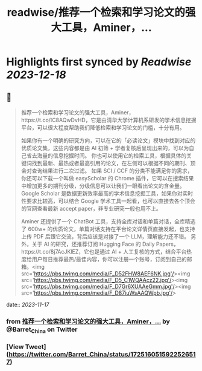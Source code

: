 :PROPERTIES:
:title: readwise/推荐一个检索和学习论文的强大工具，Aminer，...
:END:

:PROPERTIES:
:author: [[Barret_China on Twitter]]
:full-title: "推荐一个检索和学习论文的强大工具，Aminer，..."
:category: [[tweets]]
:url: https://twitter.com/Barret_China/status/1725160515922526517
:image-url: https://pbs.twimg.com/profile_images/639253390522843136/c96rrAfr.jpg
:END:

* Highlights first synced by [[Readwise]] [[2023-12-18]]
** 📌
#+BEGIN_QUOTE
推荐一个检索和学习论文的强大工具，Aminer，https://t.co/IC8AQwDvHD，它是由清华大学计算机系研发的学术信息挖掘平台，可以很大程度帮助我们降低检索和学习论文的门槛，十分有用。

如果你有一个明确的研究方向，可以在它的「必读论文」模块中找到对应的优质论文集，这些内容都是由 AI 初筛 + 学者复核后呈现出来的，可以为自己省去海量的信息挖掘时间。
你也可以使用它的检索工具，根据具体的关键词找到最新、最热或者最高引用的论文，在左侧可以根据不同的期刊、顶会对查询结果进行二次过滤。
如果 SCI / CCF 的分类不能满足你的需求，你还可以下载一个叫做 easyScholar 的 Chrome 插件，它可以在搜索结果中增加更多的期刊分级，分级信息可以让我们一眼看出论文的含金量。
Google Scholar 是数据更新效率最高的学术信息挖掘工具，如果你对实时性要求比较高，可以结合 Google 学术工具一起看，也可以直接去各个顶会的官网查看最新 accept paper，非专业研究一般也用不上。

Aminer 还提供了一个 ChatBot 工具，支持全库对话和单篇对话，全库精选了 600w+ 的优质论文，单篇对话支持在平台论文详情页直接发起，也支持上传 PDF 后跟它交流，背后应该是对接了一个 LLM，理解能力还不错。
另外，关于 AI 的研究，还推荐订阅 Hugging Face 的 Daily Papers，https://t.co/8j7AcJKlEZ，它也是通过 AI + 人工复核的方式，结合平台热度给用户每日推荐最热/最佳内容，你可以注册一个账号，订阅到自己的邮箱。<img src='https://pbs.twimg.com/media/F_D52FHW8AEF6NK.jpg'/><img src='https://pbs.twimg.com/media/F_D5_C1WQAAcz22.jpg'/><img src='https://pbs.twimg.com/media/F_D7Gr6XUAAeGmm.jpg'/><img src='https://pbs.twimg.com/media/F_D87iuWsAAQWpb.jpg'/> 
#+END_QUOTE
    date:: [[2023-11-17]]
*** from _推荐一个检索和学习论文的强大工具，Aminer，..._ by @Barret_China on Twitter
*** [View Tweet](https://twitter.com/Barret_China/status/1725160515922526517)